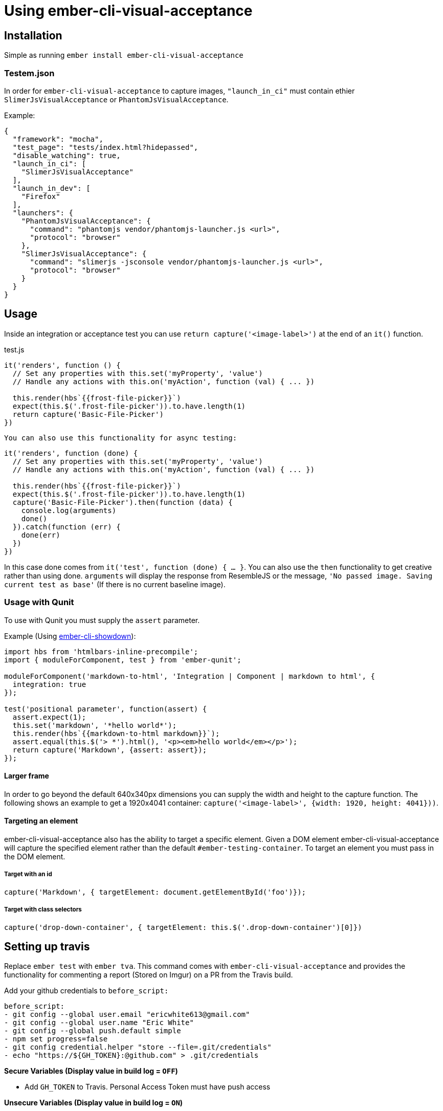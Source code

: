 = Using ember-cli-visual-acceptance
:published_at: 2016-07-18
:hp-tags: ember-cli-visual-acceptance, Blog, Open Source, Visual Regression


== Installation

Simple as running `ember install ember-cli-visual-acceptance`

=== Testem.json

In order for `ember-cli-visual-acceptance` to capture images, `"launch_in_ci"` must contain ethier `SlimerJsVisualAcceptance` or `PhantomJsVisualAcceptance`. 
 
Example:
```json
{
  "framework": "mocha",
  "test_page": "tests/index.html?hidepassed",
  "disable_watching": true,
  "launch_in_ci": [
    "SlimerJsVisualAcceptance"
  ],
  "launch_in_dev": [
    "Firefox"
  ],
  "launchers": {
    "PhantomJsVisualAcceptance": {
      "command": "phantomjs vendor/phantomjs-launcher.js <url>",
      "protocol": "browser"
    },
    "SlimerJsVisualAcceptance": {
      "command": "slimerjs -jsconsole vendor/phantomjs-launcher.js <url>",
      "protocol": "browser"
    }
  }
}
```

== Usage
Inside an integration or acceptance test you can use `return capture('<image-label>')` at the end of an `it()` function.
[source, javascript]
.test.js
----
it('renders', function () {
  // Set any properties with this.set('myProperty', 'value')
  // Handle any actions with this.on('myAction', function (val) { ... })

  this.render(hbs`{{frost-file-picker}}`)
  expect(this.$('.frost-file-picker')).to.have.length(1)
  return capture('Basic-File-Picker')
})
----

 You can also use this functionality for async testing:


[source, javascript]
----
it('renders', function (done) {
  // Set any properties with this.set('myProperty', 'value')
  // Handle any actions with this.on('myAction', function (val) { ... })

  this.render(hbs`{{frost-file-picker}}`)
  expect(this.$('.frost-file-picker')).to.have.length(1)
  capture('Basic-File-Picker').then(function (data) {
    console.log(arguments)
    done()
  }).catch(function (err) {
    done(err)
  })
})
----

In this case done comes from `it('test', function (done) { ... }`. You can also use the `then` functionality to get creative rather than using done.
`arguments` will display the response from ResembleJS or the message, `'No passed image. Saving current test as base'` (If there is no current baseline image).

=== Usage with Qunit
To use with Qunit you must supply the `assert` parameter.

Example (Using link:https://github.com/gcollazo/ember-cli-showdown/blob/master/tests/integration/components/markdown-to-html-test.js[ember-cli-showdown]): 

[source, javascript]
----
import hbs from 'htmlbars-inline-precompile';
import { moduleForComponent, test } from 'ember-qunit';

moduleForComponent('markdown-to-html', 'Integration | Component | markdown to html', {
  integration: true
});

test('positional parameter', function(assert) {
  assert.expect(1);
  this.set('markdown', '*hello world*');
  this.render(hbs`{{markdown-to-html markdown}}`);
  assert.equal(this.$('> *').html(), '<p><em>hello world</em></p>');
  return capture('Markdown', {assert: assert});
});
----

==== Larger frame
In order to go beyond the default 640x340px dimensions you can supply the width and height to the capture function. The following shows an example to get a 1920x4041 container: `capture('<image-label>', {width: 1920, height: 4041}))`.

==== Targeting an element
ember-cli-visual-acceptance also has the ability to target a specific element. Given a DOM element ember-cli-visual-acceptance will capture the specified element rather than the default `#ember-testing-container`. To target an element you must pass in the DOM element.

===== Target with an id
[source, javascript]
----
capture('Markdown', { targetElement: document.getElementById('foo')});
----

===== Target with class selectors
[source, javascript]
----
capture('drop-down-container', { targetElement: this.$('.drop-down-container')[0]})
----

== Setting up travis
Replace `ember test` with `ember tva`. This command comes with `ember-cli-visual-acceptance` and provides the functionality for commenting  a report (Stored on Imgur) on a PR from the Travis build.


Add your github credentials to `before_script:`

[source, yaml]
----
before_script:
- git config --global user.email "ericwhite613@gmail.com"
- git config --global user.name "Eric White"
- git config --global push.default simple
- npm set progress=false
- git config credential.helper "store --file=.git/credentials"
- echo "https://${GH_TOKEN}:@github.com" > .git/credentials
----
**Secure Variables (Display value in build log = `OFF`)**

* Add `GH_TOKEN` to Travis. Personal Access Token must have push access

**Unsecure Variables (Display value in build log = `ON`)**

* Add `RO_GH_TOKEN` Unsecure token that can only read.

* Add `VISUAL_ACCEPTANCE_TOKEN` token, value can be found link:https://travis-ci.org/ciena-frost/ember-frost-file-picker/jobs/137522760#L275[here]
  * If you put the `VISUAL_ACCEPTANCE_TOKEN` directly in your code and commit it to Github; Github will revoke the token. So it may be smart for you to create your own dummy Github account, and create a personal access token that has it's repo scope set.
  
=== Pushing only when conditions are met

In some instances you may have multiple jobs with your Travis Builds. Wishing only to push in one. Ember-cli-visual-acceptance has added two options to `ember tva`, `push-var` and `push-on`. Using these two options visual acceptance will only push when `push-var` is equal to `push-on`. For instance we could do `ember tva --push-var=$EMBER_TRY_SCENARIO --push-on=default`, so visual acceptance will only push when doing the build job for `EMBER_TRY_SCENARIO=default`.
  
=== Playing nice with Pr-bumper or doing your own push

Using `push-var` and `push-on` we can also stop visual-acceptance from pushing and having only pr-bumper or something else push. This can be accomplished with the following: `ember tva --push-condition-compare='false'`

=== Browsers - html2canvas vs. PhantomJS render callback

You must enable the display to use headless browsers by adding the following to the `before_script` hook: 

[source, yaml]
----
before_script:
- "export DISPLAY=:99.0"
- "sh -e /etc/init.d/xvfb start"
- sleep 3 # give xvfb some time to start
----

==== PhantomJS - SlimerJS

link:http://phantomjs.org/[PhantomJS] and link:https://slimerjs.org/[SlimerJS] can both be used with this tool to capture images.

Personally I prefer using SlimerJS as their version of Gecko matches the latest Firefox. While PhantomJS Webkit is about a year behind Safari's Webkit version. `SlimerJsVisualAcceptance` images come out much more accurate. Additionally, debugging the images produced from the `.ember-testing-container` in Firefox is useful. Since the `.ember-testing-container` is identical in SlimerJS and Firefox ( at least I've never seen a difference between the two).

===== Warning

With certain repositories I've had trouble with SlimerJS having segmentation faults on both Linux and Mac. I've yet to resolve this issue.

==== Html2Canvas

Html2Canvas is used when a browser does not have the function `window.callPhantom` (Only PhantomJS and SlimerJS have this defined). Html2Canvas is still in beta and as result you will see some issues.
Html2Canvas relies on Canvas drawing support. I find Chrome has the best Canvas drawing support (miles ahead of their competitors), while Firefox has the second best Canvas drawing support. 

===== SVGs

Html2Canvas has difficulties rendering SVGs (more so in Firefox than in Chrome). As a result I have added a new **expermental** functionality that attempts to render the svgs better.
You can use this experimental feature by setting `experimentalSvgs` to `true` (Example: `capture('svg-experimental',{ experimentalSvgs: true})`).

Experimental SVGs will not be used for PhantomJS, SlimerJS, and Chrome/Chromium (Chrome properly renders svgs with html2canvas) as their rendering handles SVGs (PhantomJS and SlimerJS basically just take a screenshot of the page)

==== Using Chromium
To use Chromium on Travis set 
[source, javascript]
.Testem.json
----
  "launch_in_ci": [
    "Chromium"
  ],
----

If you're using Mac OS X you'll have to remove this when testing locally.

==== Using Firefox
To use Firefox on Travis simply set

[source, javascript]
.Testem.json
----
  "launch_in_ci": [
    "Firefox"
  ],
----
And add the following to your `.travis.yml` to get the latest version of Firefox:

[source, yam]
----
addons:
  firefox: "latest"
----
==== Using SlimerJS

[source, javascript]
.Testem.json
----
{
  "framework": "mocha",
  "test_page": "tests/index.html?hidepassed",
  "disable_watching": true,
  "launch_in_ci": [
    "SlimerJsVisualAcceptance"
  ],
  "launch_in_dev": [
    "Firefox"
  ],
  "launchers": {
    "PhantomJsVisualAcceptance": {
      "command": "phantomjs vendor/phantomjs-launcher.js <url>",
      "protocol": "browser"
    },
    "SlimerJsVisualAcceptance": {
      "command": "slimerjs -jsconsole vendor/phantomjs-launcher.js <url>",
      "protocol": "browser"
    }
  }
}
----
==== Using PhantomJS
[source, javascript]
.Testem.json
----
{
  "framework": "mocha",
  "test_page": "tests/index.html?hidepassed",
  "disable_watching": true,
  "launch_in_ci": [
    "PhantomJsVisualAcceptance"
  ],
  "launch_in_dev": [
    "Safari"
  ],
  "launchers": {
    "PhantomJsVisualAcceptance": {
      "command": "phantomjs vendor/phantomjs-launcher.js <url>",
      "protocol": "browser"
    },
    "SlimerJsVisualAcceptance": {
      "command": "slimerjs -jsconsole vendor/phantomjs-launcher.js <url>",
      "protocol": "browser"
    }
  }
}
----
=== Reports for  multiple browsers

Producing a report for multiple browsers is perfectly fine. All you need to do is add your collection of browsers to `launch_in_ci`.

Example:

[source, javascript]
.Testem.json
----
"launch_in_ci": [
    "Firefox",
    "SlimerJsVisualAcceptance"
  ],
----
=== `timeout of 2000ms exceeded`
With Travis you may find you see this error a few times. Sometimes Travis can take a while to run capture (especially if you're using experimentalSvgs and have a lot of svgs on the page), and exceeds the timeout.

To resolve this simply increase the timeout by doing `this.timeout(5000)` in Mocha. I believe in Qunit you do `QUnit.config.testTimeout = 5000`.

In Mocha you can also set the timeout globally in `test-helper.js`:

[source, javascript]
.test-helper.js
----
import resolver from './helpers/resolver'
import { setResolver } from 'ember-mocha'
import { mocha } from 'mocha'

mocha.setup({
  // customize as needed
  timeout: 5000
})
setResolver(resolver)
----

In `describeComponent` there is no `this.timeout`. So you can set the timeout in the beforeEach fucntion by doing

[source, javascript]
----
describeComponent(
  'frost-select',
  'Integration: FrostSelectComponent',
  {
    integration: true
  },
  function () {
    let props
    let dropDown
    beforeEach(function () {
      this.test._timeout = 6000
    })
    ...
})
----
==== Notes
* Travis will upload the reports to Imgur

If you would like to help or have ideas on improving this tool I'm available on the Ember community slack @ewhite613 - issues and PRs also welcome :) 
